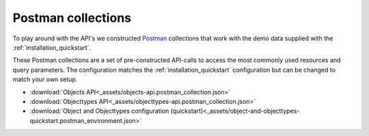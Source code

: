 ===================
Postman collections
===================

To play around with the API's we constructed `Postman`_ collections that work
with the demo data supplied with the :ref:`installation_quickstart`.

These Postman collections are a set of pre-constructed API-calls to access the
most commonly used resources and query parameters. The configuration matches
the :ref:`installation_quickstart` configuration but can be changed to match
your own setup.

* :download:`Objects API<_assets/objects-api.postman_collection.json>`
* :download:`Objecttypes API<_assets/objecttypes-api.postman_collection.json>`
* :download:`Object and Objecttypes configuration (quickstart)<_assets/object-and-objecttypes-quickstart.postman_environment.json>`

.. _`Postman`: https://www.postman.com/downloads/


